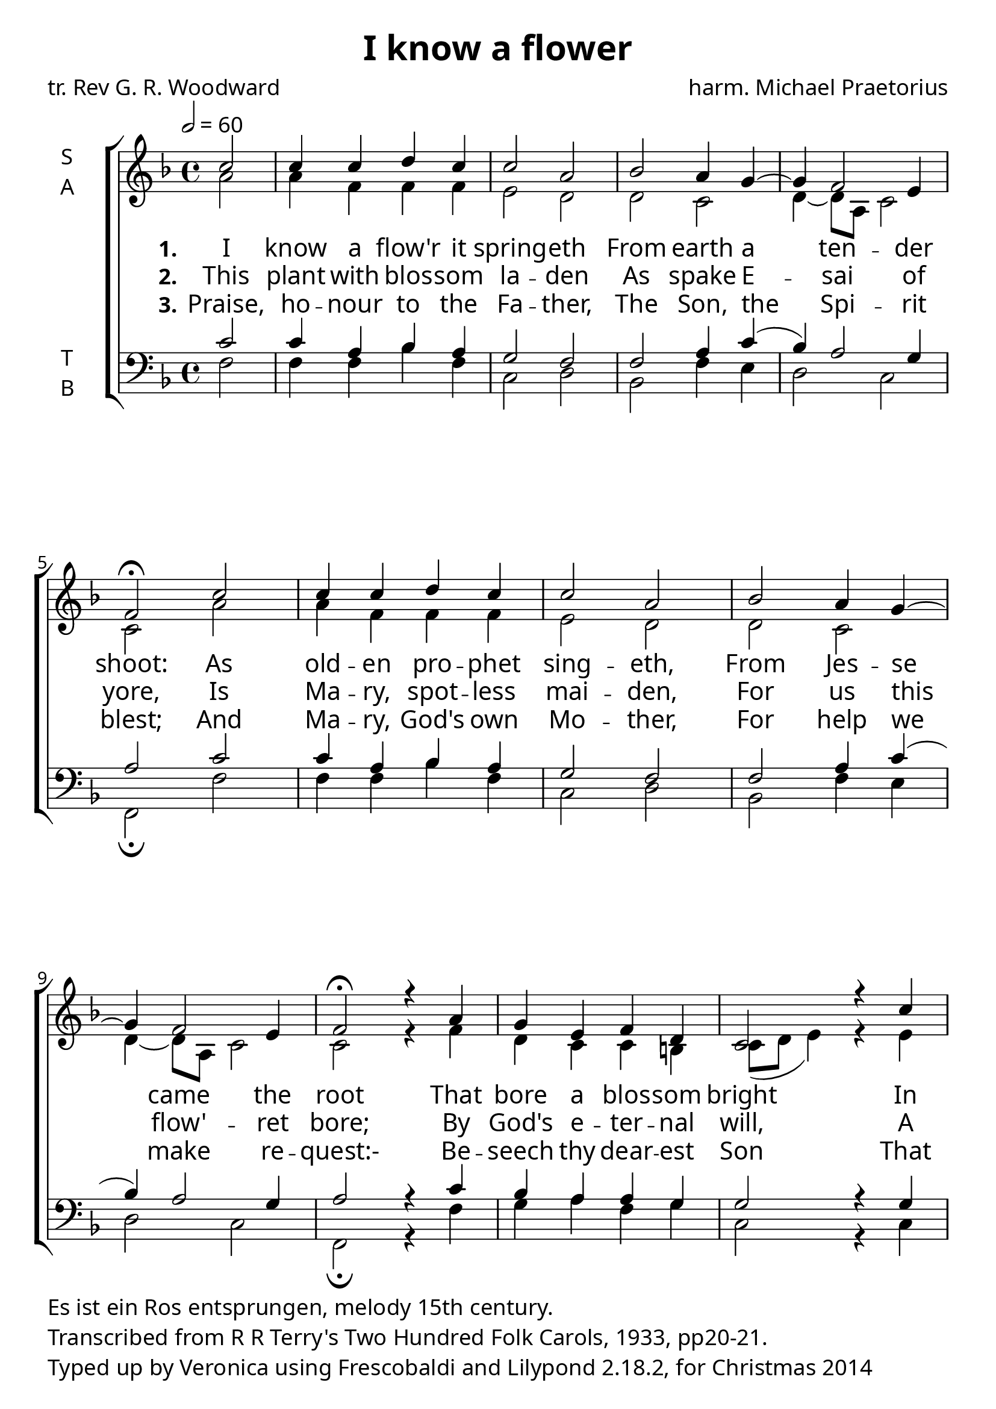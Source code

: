 \version "2.18.2"
#(set-global-staff-size 24)

\paper {
  myStaffSize = #24
  fonts = #(make-pango-font-tree
            "Lido STF"
            "DejaVu Sans"
            "DejaVu Sans Mono"
            (/ myStaffSize 20))
  oddFooterMarkup = \markup {
    \column {
    \line {
      Es ist ein Ros entsprungen, melody 15th century.
  }\line {
Transcribed from R R Terry's Two Hundred Folk Carols, 1933, pp20-21.
    }
    \line {Typed up by Veronica using Frescobaldi and  Lilypond 2.18.2, for Christmas 2014}
    }}
}

\header {
  title = "I know a flower"
  poet = "tr. Rev G. R. Woodward"
  composer = "harm. Michael Praetorius"
}

global = {
  \time 4/4
  \key f \major
  \tempo 2=60
}

soprano = \relative c'' {
  \global
  \partial 2 c2 c4 c d c
  c2 a2 bes a4 g4 ~ g4 f2 e4 f2\fermata
  c'2 c4 c d c c2 a2 bes a4 g4 ~ g4 f2 e4 f2\fermata
  r4 a4 g e f d c2
  r4 c'4 c c d c c2 a2 bes a4 g4 ~ g4 f2 e4 f2\fermata
}

alto = \relative c' {
  \global
  a'2 a4 f f f e2 d2 d c d4 ~ d8 a8 c2 c2
  a'2 a4 f f f e2 d2 d c d4 ~ d8 a8 c2 c2
  r4 f4 d c c b c8( d e4)
  r4 e4 g f f f e2 d2
  d c d4 ~ d8 a8 c2 c2
  
}

tenor = \relative c' {
  \global
  c2 c4 a bes a g2 f f a4 c4( bes) a2 g4 a2
  c2 c4 a bes a g2 f f a4 c4( bes) a2 g4 a2
  r4 c4 bes a a g g2
  r4 g4 g a bes a g2 fis g c4 bes a2 g a
}

bass = \relative c {
  \global
  f2 f4 f bes f c2 d bes f'4 e d2 c f,\fermata
  f'2 f4 f bes f c2 d bes f'4 e d2 c f,\fermata
  r4 f'4 g a f g c,2 
  r4 c4 e f bes, f' c2 d g, a4 bes c2 c f,\fermata
  
}

verseOne = \lyricmode {
  \set stanza = "1."
  I know a flow'r it spring -- eth
  From earth a ten -- der shoot:
  As old -- en pro -- phet sing -- eth,
  From Jes -- se came the root
  That bore a blos -- som bright
  In depth of chil -- ly win -- ter
  A -- bout the dead of night.
}

verseTwo = \lyricmode {
  \set stanza = "2."
  This plant with blos -- som la -- den
  As spake E -- sai of yore,
  Is Ma -- ry, spot -- less mai -- den,
  For us this flow' -- ret bore;
  By God's e -- ter -- nal will,
  A seem -- ly Babe she child -- eth,
  Yet maid re -- main -- eth still.
  
}

verseThree = \lyricmode {
  \set stanza = "3."
  Praise, ho -- nour to the Fa -- ther,
  The Son, the Spi -- rit blest;
  And Ma -- ry, God's own Mo -- ther,
  For help we make re -- quest:-
  Be -- seech thy dear -- est Son
  That He would be our Re -- fuge
  And shrive us, ev -- ry -- one.
}

\score {
  \new ChoirStaff <<
    \new Staff \with {
      midiInstrument = "choir aahs"
      instrumentName = \markup \center-column { S A }
    } <<
      \new Voice = "soprano" { \voiceOne \soprano }
      \new Voice = "alto" { \voiceTwo \alto }
    >>
    \new Lyrics \with {
      \override VerticalAxisGroup #'staff-affinity = #CENTER
    } \lyricsto "soprano" \verseOne
    \new Lyrics \with {
      \override VerticalAxisGroup #'staff-affinity = #CENTER
    } \lyricsto "soprano" \verseTwo
    \new Lyrics \with {
      \override VerticalAxisGroup #'staff-affinity = #CENTER
    } \lyricsto "soprano" \verseThree
    \new Staff \with {
      midiInstrument = "choir aahs"
      instrumentName = \markup \center-column { T B }
    } <<
      \clef bass
      \new Voice = "tenor" { \voiceOne \tenor }
      \new Voice = "bass" { \voiceTwo \bass }
    >>
  >>
  \layout { }
  \midi { }
}
